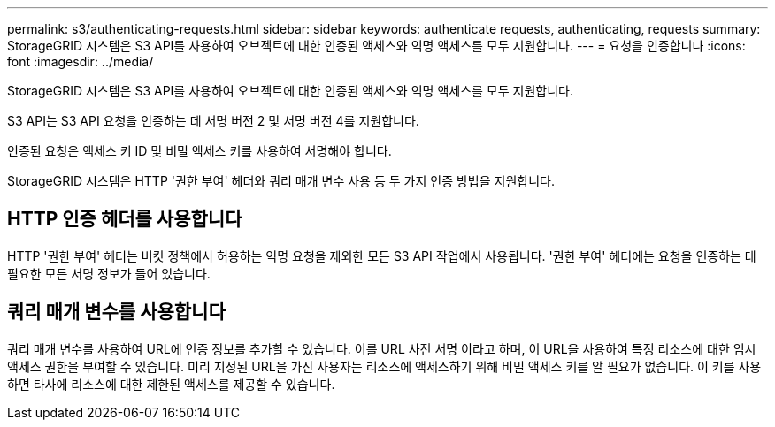 ---
permalink: s3/authenticating-requests.html 
sidebar: sidebar 
keywords: authenticate requests, authenticating, requests 
summary: StorageGRID 시스템은 S3 API를 사용하여 오브젝트에 대한 인증된 액세스와 익명 액세스를 모두 지원합니다. 
---
= 요청을 인증합니다
:icons: font
:imagesdir: ../media/


[role="lead"]
StorageGRID 시스템은 S3 API를 사용하여 오브젝트에 대한 인증된 액세스와 익명 액세스를 모두 지원합니다.

S3 API는 S3 API 요청을 인증하는 데 서명 버전 2 및 서명 버전 4를 지원합니다.

인증된 요청은 액세스 키 ID 및 비밀 액세스 키를 사용하여 서명해야 합니다.

StorageGRID 시스템은 HTTP '권한 부여' 헤더와 쿼리 매개 변수 사용 등 두 가지 인증 방법을 지원합니다.



== HTTP 인증 헤더를 사용합니다

HTTP '권한 부여' 헤더는 버킷 정책에서 허용하는 익명 요청을 제외한 모든 S3 API 작업에서 사용됩니다. '권한 부여' 헤더에는 요청을 인증하는 데 필요한 모든 서명 정보가 들어 있습니다.



== 쿼리 매개 변수를 사용합니다

쿼리 매개 변수를 사용하여 URL에 인증 정보를 추가할 수 있습니다. 이를 URL 사전 서명 이라고 하며, 이 URL을 사용하여 특정 리소스에 대한 임시 액세스 권한을 부여할 수 있습니다. 미리 지정된 URL을 가진 사용자는 리소스에 액세스하기 위해 비밀 액세스 키를 알 필요가 없습니다. 이 키를 사용하면 타사에 리소스에 대한 제한된 액세스를 제공할 수 있습니다.
